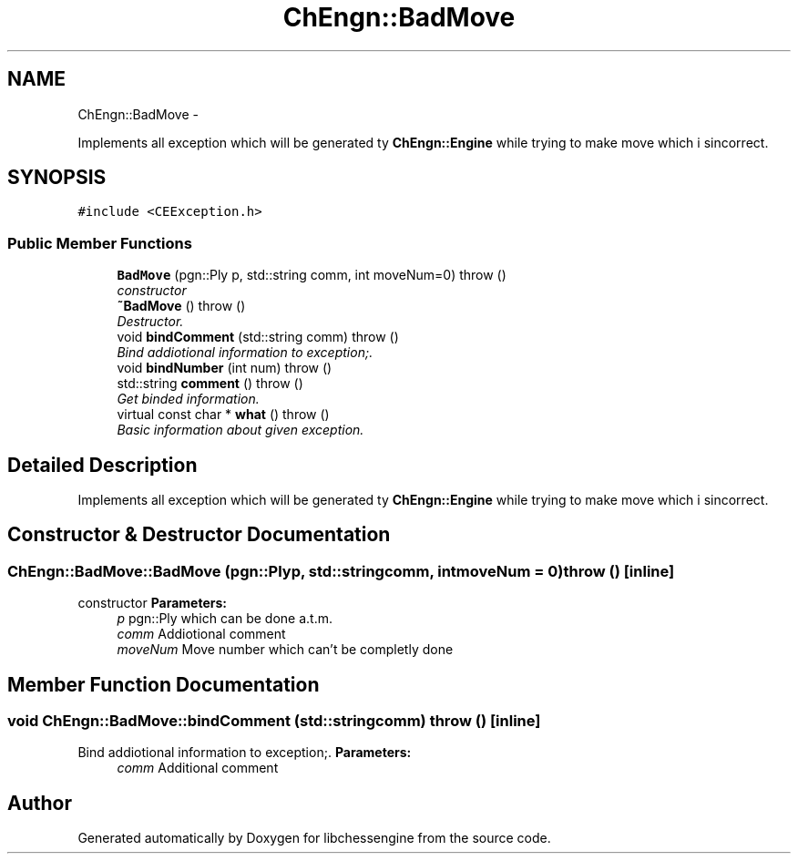 .TH "ChEngn::BadMove" 3 "Sun May 1 2011" "Version 0.0.1" "libchessengine" \" -*- nroff -*-
.ad l
.nh
.SH NAME
ChEngn::BadMove \- 
.PP
Implements all exception which will be generated ty \fBChEngn::Engine\fP while trying to make move which i sincorrect.  

.SH SYNOPSIS
.br
.PP
.PP
\fC#include <CEException.h>\fP
.SS "Public Member Functions"

.in +1c
.ti -1c
.RI "\fBBadMove\fP (pgn::Ply p, std::string comm, int moveNum=0)  throw ()"
.br
.RI "\fIconstructor \fP"
.ti -1c
.RI "\fB~BadMove\fP ()  throw ()"
.br
.RI "\fIDestructor. \fP"
.ti -1c
.RI "void \fBbindComment\fP (std::string comm)  throw ()"
.br
.RI "\fIBind addiotional information to exception;. \fP"
.ti -1c
.RI "void \fBbindNumber\fP (int num)  throw ()"
.br
.ti -1c
.RI "std::string \fBcomment\fP ()  throw ()"
.br
.RI "\fIGet binded information. \fP"
.ti -1c
.RI "virtual const char * \fBwhat\fP ()  throw ()"
.br
.RI "\fIBasic information about given exception. \fP"
.in -1c
.SH "Detailed Description"
.PP 
Implements all exception which will be generated ty \fBChEngn::Engine\fP while trying to make move which i sincorrect. 
.SH "Constructor & Destructor Documentation"
.PP 
.SS "ChEngn::BadMove::BadMove (pgn::Plyp, std::stringcomm, intmoveNum = \fC0\fP)  throw ()\fC [inline]\fP"
.PP
constructor \fBParameters:\fP
.RS 4
\fIp\fP pgn::Ply which can be done a.t.m. 
.br
\fIcomm\fP Addiotional comment 
.br
\fImoveNum\fP Move number which can't be completly done 
.RE
.PP

.SH "Member Function Documentation"
.PP 
.SS "void ChEngn::BadMove::bindComment (std::stringcomm)  throw ()\fC [inline]\fP"
.PP
Bind addiotional information to exception;. \fBParameters:\fP
.RS 4
\fIcomm\fP Additional comment 
.RE
.PP


.SH "Author"
.PP 
Generated automatically by Doxygen for libchessengine from the source code.
